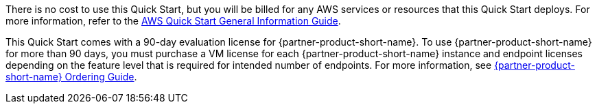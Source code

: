 // Include details about any licenses and how to sign up. Provide links as appropriate.

There is no cost to use this Quick Start, but you will be billed for any AWS services or resources that this Quick Start deploys. For more information, refer to the https://fwd.aws/rA69w?[AWS Quick Start General Information Guide^].

This Quick Start comes with a 90-day evaluation license for {partner-product-short-name}. To use {partner-product-short-name} for more than 90 days, you must purchase a VM license for each {partner-product-short-name} instance and endpoint licenses depending on the feature level that is required for intended number of endpoints. For more information, see https://www.cisco.com/c/en/us/products/collateral/security/identity-services-engine/guide-c07-656177.html[{partner-product-short-name} Ordering Guide^].